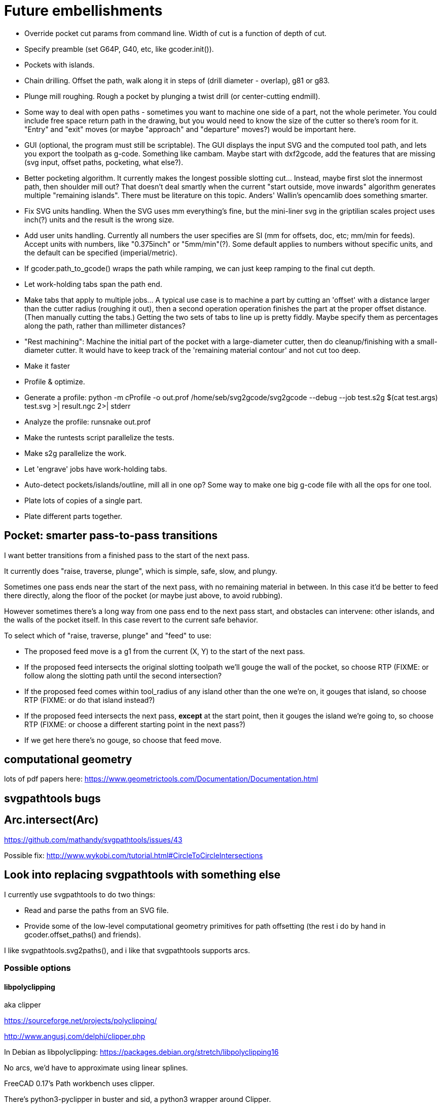 
# Future embellishments

* Override pocket cut params from command line.  Width of cut is a
    function of depth of cut.

* Specify preamble (set G64P, G40, etc, like gcoder.init()).

* Pockets with islands.

* Chain drilling.  Offset the path, walk along it in steps of (drill
  diameter - overlap), g81 or g83.

* Plunge mill roughing.  Rough a pocket by plunging a twist drill (or
  center-cutting endmill).

* Some way to deal with open paths - sometimes you want to machine one
  side of a part, not the whole perimeter.  You could include free space
  return path in the drawing, but you would need to know the size of
  the cutter so there's room for it.  "Entry" and "exit" moves (or maybe
  "approach" and "departure" moves?) would be important here.

* GUI (optional, the program must still be scriptable).  The GUI displays
  the input SVG and the computed tool path, and lets you export the
  toolpath as g-code.  Something like cambam.  Maybe start with dxf2gcode,
  add the features that are missing (svg input, offset paths, pocketing,
  what else?).

* Better pocketing algorithm.  It currently makes the longest possible
  slotting cut...  Instead, maybe first slot the innermost path, then
  shoulder mill out?  That doesn't deal smartly when the current "start
  outside, move inwards" algorithm generates multiple "remaining islands".
  There must be literature on this topic.  Anders' Wallin's opencamlib
  does something smarter.

* Fix SVG units handling.  When the SVG uses mm everything's fine, but
  the mini-liner svg in the griptilian scales project uses inch(?) units
  and the result is the wrong size.

* Add user units handling.  Currently all numbers the user specifies
  are SI (mm for offsets, doc, etc; mm/min for feeds).  Accept units
  with numbers, like "0.375inch" or "5mm/min"(?).  Some default applies
  to numbers without specific units, and the default can be specified
  (imperial/metric).

* If gcoder.path_to_gcode() wraps the path while ramping, we can just
  keep ramping to the final cut depth.

* Let work-holding tabs span the path end.

* Make tabs that apply to multiple jobs...  A typical use case is to
  machine a part by cutting an 'offset' with a distance larger than
  the cutter radius (roughing it out), then a second operation operation
  finishes the part at the proper offset distance.  (Then manually cutting
  the tabs.)  Getting the two sets of tabs to line up is pretty fiddly.
  Maybe specify them as percentages along the path, rather than millimeter
  distances?

* "Rest machining": Machine the initial part of the pocket with a
  large-diameter cutter, then do cleanup/finishing with a small-diameter
  cutter.  It would have to keep track of the 'remaining material contour'
  and not cut too deep.

* Make it faster

    * Profile & optimize.
    
        * Generate a profile: python -m cProfile -o out.prof /home/seb/svg2gcode/svg2gcode --debug --job test.s2g $(cat test.args) test.svg >| result.ngc 2>| stderr

        * Analyze the profile: runsnake out.prof

    * Make the runtests script parallelize the tests.
    
    * Make s2g parallelize the work.

* Let 'engrave' jobs have work-holding tabs.

* Auto-detect pockets/islands/outline, mill all in one op?  Some way to
  make one big g-code file with all the ops for one tool.

* Plate lots of copies of a single part.

* Plate different parts together.


== Pocket: smarter pass-to-pass transitions

I want better transitions from a finished pass to the start of the
next pass.

It currently does "raise, traverse, plunge", which is simple, safe,
slow, and plungy.

Sometimes one pass ends near the start of the next pass, with no remaining
material in between.  In this case it'd be better to feed there directly,
along the floor of the pocket (or maybe just above, to avoid rubbing).

However sometimes there's a long way from one pass end to the next pass
start, and obstacles can intervene: other islands, and the walls of the
pocket itself.  In this case revert to the current safe behavior.

To select which of "raise, traverse, plunge" and "feed" to use:

* The proposed feed move is a g1 from the current (X, Y) to the start
  of the next pass.

* If the proposed feed intersects the original slotting toolpath we'll
  gouge the wall of the pocket, so choose RTP (FIXME: or follow along
  the slotting path until the second intersection?

* If the proposed feed comes within tool_radius of any island other
  than the one we're on, it gouges that island, so choose RTP (FIXME:
  or do that island instead?)

* If the proposed feed intersects the next pass, *except* at the start
  point, then it gouges the island we're going to, so choose RTP (FIXME:
  or choose a different starting point in the next pass?)

* If we get here there's no gouge, so choose that feed move.




== computational geometry

lots of pdf papers here:
https://www.geometrictools.com/Documentation/Documentation.html




== svgpathtools bugs


## Arc.intersect(Arc)

https://github.com/mathandy/svgpathtools/issues/43

Possible fix: http://www.wykobi.com/tutorial.html#CircleToCircleIntersections




== Look into replacing svgpathtools with something else

I currently use svgpathtools to do two things:

* Read and parse the paths from an SVG file.

* Provide some of the low-level computational geometry primitives for path
  offsetting (the rest i do by hand in gcoder.offset_paths() and friends).

I like svgpathtools.svg2paths(), and i like that svgpathtools supports
arcs.


=== Possible options


==== libpolyclipping

aka clipper

https://sourceforge.net/projects/polyclipping/

http://www.angusj.com/delphi/clipper.php

In Debian as libpolyclipping: https://packages.debian.org/stretch/libpolyclipping16

No arcs, we'd have to approximate using linear splines.

FreeCAD 0.17's Path workbench uses clipper.

There's python3-pyclipper in buster and sid, a python3 wrapper around Clipper.


==== pythonocc/liboce

pythonocc isn't packaged, liboce doesn't have python bindings in stretch


==== occmodel

A python front-end to the OpenCASCADE modelling kernel.  Jeff used it
for CAD in python.

Not packaged in Stretch (though liboce is).


==== libarea

https://github.com/Heeks/libarea.git

Written in C++, builds a python module.

Not actively maintained any more.  Not in Debian.  No docs, minimal
comments.

Contains an old copy of clipper aka libpolyclipping.


==== openvoronoi/opencamlib

Anders Wallin's project.  Not in debian.

openvoronoi doesn't handle arcs, and Anders claims for 3d you should
tesselate anyway, so maybe i should just abandon my quest for arcs.

http://www.anderswallin.net/CAM/


==== cgal

Has Circles but not Arcs?  Weird.  But there's a Circular_Arc in the
"2D Circular Geometry Kernel", whatever that is?


==== wykobi

http://www.wykobi.com/

MIT license.

Not in debian, not actively maintained.

Does circles but not arcs.


==== DGtal

https://dgtal.org/

LGPL3


=== Considered and discarded

==== svg.path + shapely

Shapely doesn't do arcs or bezier curves, only linear splines.
Which is maybe fine.  Shapely has parallel_offset(), left and right...
FlatCAM uses Shapely.


==== libclippoly http://clippoly.sourceforge.net/

Lines only, no arcs, no bezier curves.

Doesn't do offsetting.


==== boost.geometry

Doesn't have Arcs or Bezier Splines.


==== boost.polygon

No arcs.


==== gpc

Not libre.




=== SVG reading libraries


==== svg.path

API is similar to svgpathutils, but svg.path doesn't have svg2paths().


==== python-rsvg

Uses gobject introspection.


==== cairosvg


==== svglib

Not in Stretch.


==== svgutils

Not in Stretch.
